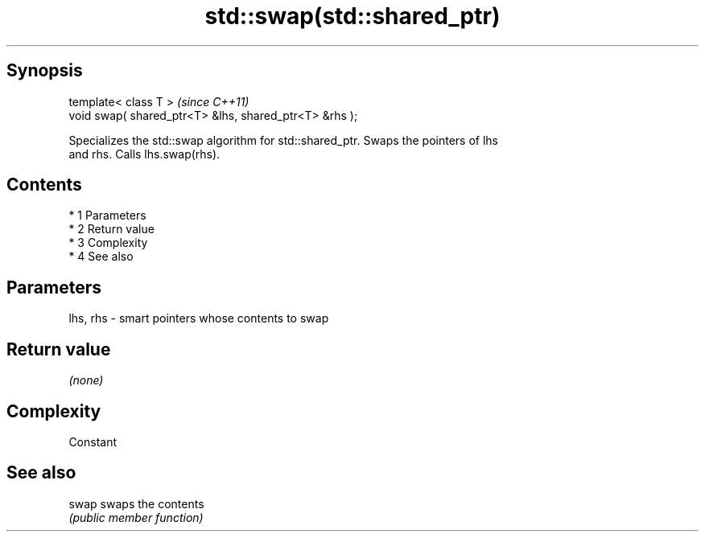 .TH std::swap(std::shared_ptr) 3 "Apr 19 2014" "1.0.0" "C++ Standard Libary"
.SH Synopsis
   template< class T >                                   \fI(since C++11)\fP
   void swap( shared_ptr<T> &lhs, shared_ptr<T> &rhs );

   Specializes the std::swap algorithm for std::shared_ptr. Swaps the pointers of lhs
   and rhs. Calls lhs.swap(rhs).

.SH Contents

     * 1 Parameters
     * 2 Return value
     * 3 Complexity
     * 4 See also

.SH Parameters

   lhs, rhs - smart pointers whose contents to swap

.SH Return value

   \fI(none)\fP

.SH Complexity

   Constant

.SH See also

   swap swaps the contents
        \fI(public member function)\fP
